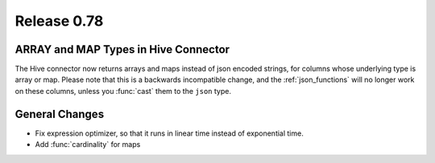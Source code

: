 ============
Release 0.78
============

ARRAY and MAP Types in Hive Connector
-------------------------------------

The Hive connector now returns arrays and maps instead of json encoded strings,
for columns whose underlying type is array or map. Please note that this is a backwards
incompatible change, and the :ref:`json_functions` will no longer work on these columns,
unless you :func:`cast` them to the ``json`` type.

General Changes
---------------

* Fix expression optimizer, so that it runs in linear time instead of exponential time.
* Add :func:`cardinality` for maps
